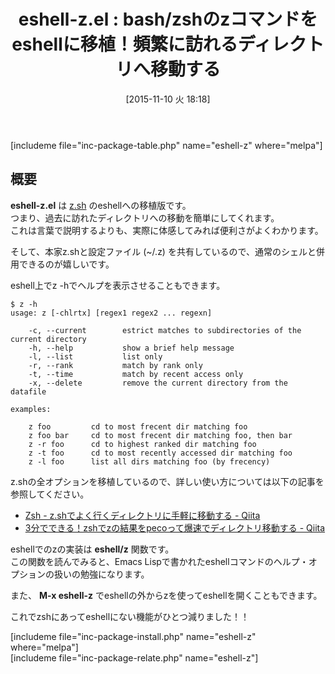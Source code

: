 #+BLOG: rubikitch
#+POSTID: 1241
#+BLOG: rubikitch
#+DATE: [2015-11-10 火 18:18]
#+PERMALINK: eshell-z
#+OPTIONS: toc:nil num:nil todo:nil pri:nil tags:nil ^:nil \n:t -:nil
#+ISPAGE: nil
#+DESCRIPTION:
# (progn (erase-buffer)(find-file-hook--org2blog/wp-mode))
#+BLOG: rubikitch
#+CATEGORY: シェル・端末
#+EL_PKG_NAME: eshell-z
#+TAGS: 
#+EL_TITLE0: bash/zshのzコマンドをeshellに移植！頻繁に訪れるディレクトリへ移動する
#+EL_URL: 
#+begin: org2blog
#+TITLE: eshell-z.el : bash/zshのzコマンドをeshellに移植！頻繁に訪れるディレクトリへ移動する
[includeme file="inc-package-table.php" name="eshell-z" where="melpa"]

#+end:
** 概要
*eshell-z.el* は [[https://github.com/rupa/z][z.sh]] のeshellへの移植版です。
つまり、過去に訪れたディレクトリへの移動を簡単にしてくれます。
これは言葉で説明するよりも、実際に体感してみれば便利さがよくわかります。

そして、本家z.shと設定ファイル (~/.z) を共有しているので、通常のシェルと併用できるのが嬉しいです。

eshell上でz -hでヘルプを表示させることもできます。

#+BEGIN_EXAMPLE
$ z -h
usage: z [-chlrtx] [regex1 regex2 ... regexn]

    -c, --current        estrict matches to subdirectories of the current directory
    -h, --help           show a brief help message
    -l, --list           list only
    -r, --rank           match by rank only
    -t, --time           match by recent access only
    -x, --delete         remove the current directory from the datafile

examples:

    z foo         cd to most frecent dir matching foo
    z foo bar     cd to most frecent dir matching foo, then bar
    z -r foo      cd to highest ranked dir matching foo
    z -t foo      cd to most recently accessed dir matching foo
    z -l foo      list all dirs matching foo (by frecency)
#+END_EXAMPLE

z.shの全オプションを移植しているので、詳しい使い方については以下の記事を参照してください。
- [[http://qiita.com/yoshikaw/items/38d3008ac7d0b19b4805][Zsh - z.shでよく行くディレクトリに手軽に移動する - Qiita]]
- [[http://qiita.com/maxmellon/items/23325c22581e9187639e][3分でできる！zshでzの結果をpecoって爆速でディレクトリ移動する - Qiita]]

eshellでのzの実装は *eshell/z* 関数です。
この関数を読んでみると、Emacs Lispで書かれたeshellコマンドのヘルプ・オプションの扱いの勉強になります。

また、 *M-x eshell-z* でeshellの外からzを使ってeshellを開くこともできます。

これでzshにあってeshellにない機能がひとつ減りました！！

# (progn (forward-line 1)(shell-command "screenshot-time.rb org_template" t))
[includeme file="inc-package-install.php" name="eshell-z" where="melpa"]
[includeme file="inc-package-relate.php" name="eshell-z"]
